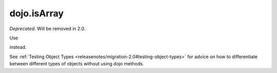 .. _dojo/isArray:

============
dojo.isArray
============

*Deprecated*.      Will be removed in 2.0.

Use

.. js ::

     val instanceof Array

instead.

See :ref:`Testing Object Types <releasenotes/migration-2.0#testing-object-types>` for advice on how to
differentiate between different types of objects without using dojo methods.

